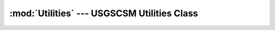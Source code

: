 :mod:`Utilities` --- USGSCSM Utilities Class
==============================================

.. doxygenfile:: Utilities.h
   :project: usgscsm

